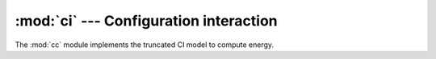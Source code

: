:mod:`ci` --- Configuration interaction
***************************************

.. module:: ci
   :synopsis: Computing CI energy and properties
.. sectionauthor:: Qiming Sun <osirpt.sun@gmail.com>.

The :mod:`cc` module implements the truncated CI model to compute energy.

